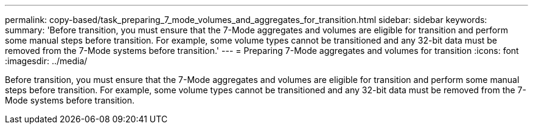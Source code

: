 ---
permalink: copy-based/task_preparing_7_mode_volumes_and_aggregates_for_transition.html
sidebar: sidebar
keywords: 
summary: 'Before transition, you must ensure that the 7-Mode aggregates and volumes are eligible for transition and perform some manual steps before transition. For example, some volume types cannot be transitioned and any 32-bit data must be removed from the 7-Mode systems before transition.'
---
= Preparing 7-Mode aggregates and volumes for transition
:icons: font
:imagesdir: ../media/

[.lead]
Before transition, you must ensure that the 7-Mode aggregates and volumes are eligible for transition and perform some manual steps before transition. For example, some volume types cannot be transitioned and any 32-bit data must be removed from the 7-Mode systems before transition.
